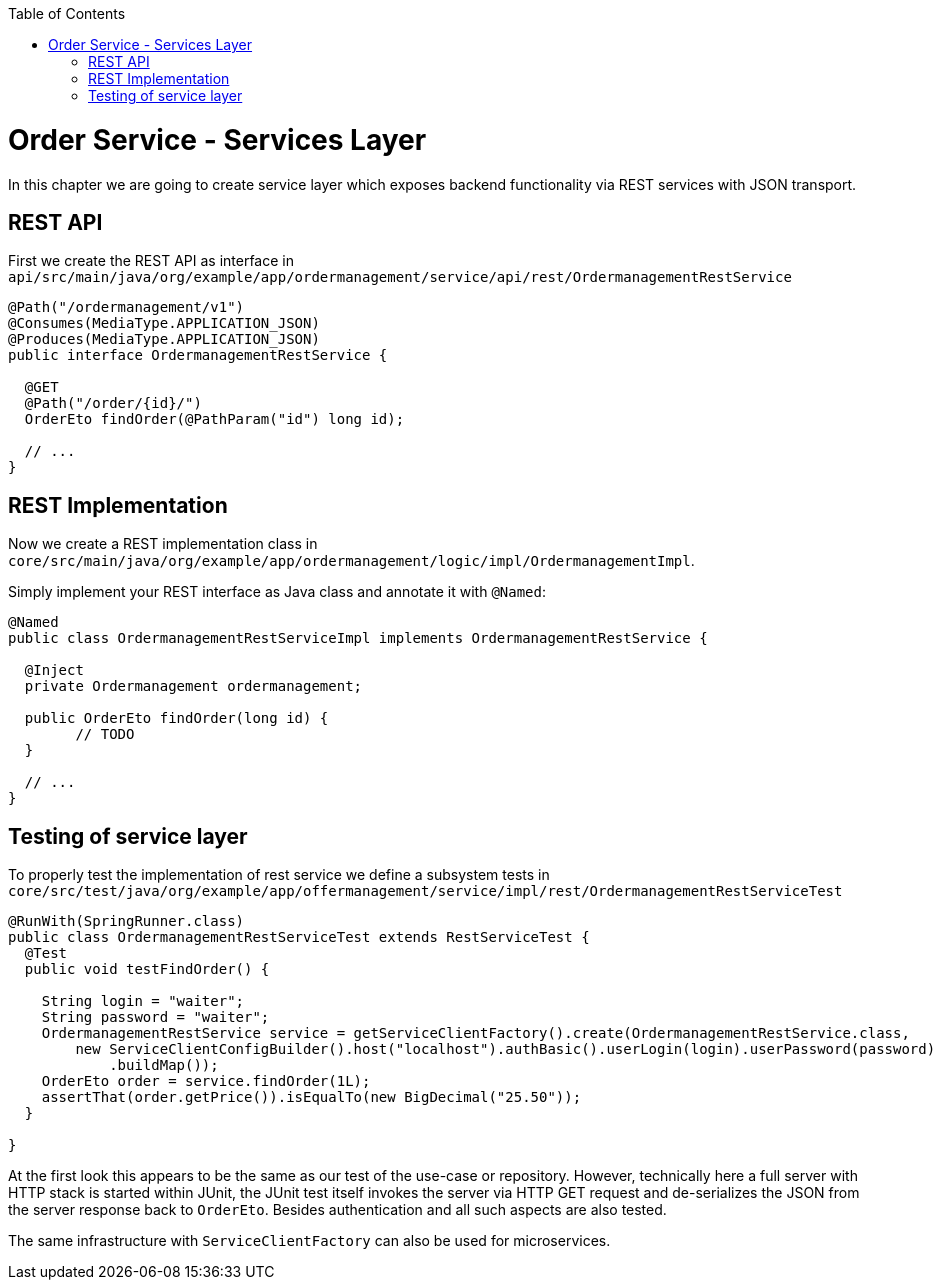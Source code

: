 :toc: macro
toc::[]

= Order Service - Services Layer

In this chapter we are going to create service layer which exposes backend functionality via REST services with JSON transport.

== REST API

First we create the REST API as interface in `api/src/main/java/org/example/app/ordermanagement/service/api/rest/OrdermanagementRestService`

[source,java]
----
@Path("/ordermanagement/v1")
@Consumes(MediaType.APPLICATION_JSON)
@Produces(MediaType.APPLICATION_JSON)
public interface OrdermanagementRestService {

  @GET
  @Path("/order/{id}/")
  OrderEto findOrder(@PathParam("id") long id);

  // ...
}
----

== REST Implementation

Now we create a REST implementation class in `core/src/main/java/org/example/app/ordermanagement/logic/impl/OrdermanagementImpl`.

Simply implement your REST interface as Java class and annotate it with `@Named`:
[source,java]
----
@Named
public class OrdermanagementRestServiceImpl implements OrdermanagementRestService {

  @Inject
  private Ordermanagement ordermanagement;

  public OrderEto findOrder(long id) {
	// TODO
  }

  // ...
}
----

== Testing of service layer

To properly test the implementation of rest service we define a subsystem tests in
`core/src/test/java/org/example/app/offermanagement/service/impl/rest/OrdermanagementRestServiceTest`

[source,java]
----
@RunWith(SpringRunner.class)
public class OrdermanagementRestServiceTest extends RestServiceTest {
  @Test
  public void testFindOrder() {

    String login = "waiter";
    String password = "waiter";
    OrdermanagementRestService service = getServiceClientFactory().create(OrdermanagementRestService.class,
        new ServiceClientConfigBuilder().host("localhost").authBasic().userLogin(login).userPassword(password)
            .buildMap());
    OrderEto order = service.findOrder(1L);
    assertThat(order.getPrice()).isEqualTo(new BigDecimal("25.50"));
  }

}
----

At the first look this appears to be the same as our test of the use-case or repository.
However, technically here a full server with HTTP stack is started within JUnit,
the JUnit test itself invokes the server via HTTP GET request and de-serializes the JSON from the server response back to `OrderEto`. Besides authentication and all such aspects are also tested.

The same infrastructure with `ServiceClientFactory` can also be used for microservices.

